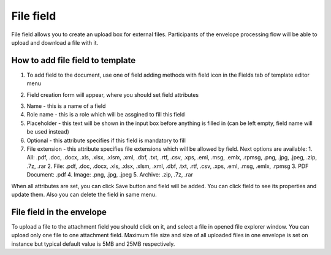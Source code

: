 ==========
File field
==========

File field allows you to create an upload box for external files. Participants of the envelope processing flow will be able to upload and download a file with it.

How to add file field to template
=================================

1. To add field to the document, use one of field adding methods with field icon in the Fields tab of template editor menu

.. image:: pic_file/fileIcon.png
   :width: 600
   :align: center

2. Field creation form will appear, where you should set field attributes

.. image:: pic_file/fileModal.png
   :width: 600
   :align: center

3. Name - this is a name of a field
4. Role name - this is a role which will be assgined to fill this field
5. Placeholder - this text will be shown in the input box before anything is filled in (can be left empty, field name will be used instead)
6. Optional - this attribute specifies if this field is mandatory to fill
7. File extension - this attribute specifies file extensions which will be allowed by field. Next options are available:
   1. All: .pdf, .doc, .docx, .xls, .xlsx, .xlsm, .xml, .dbf, .txt, .rtf, .csv, .xps, .eml, .msg, .emlx, .rpmsg, .png, .jpg, .jpeg, .zip, .7z, .rar
   2. File: .pdf, .doc, .docx, .xls, .xlsx, .xlsm, .xml, .dbf, .txt, .rtf, .csv, .xps, .eml, .msg, .emlx, .rpmsg 
   3. PDF Document: .pdf
   4. Image: .png, .jpg, .jpeg
   5. Archive: .zip, .7z, .rar

When all attributes are set, you can click Save button and field will be added. You can click field to see its properties and update them. Also you can delete the field in same menu.

.. image:: pic_file/fileProperties.png
   :width: 600
   :align: center

File field in the envelope
==========================

To upload a file to the attachment field you should click on it, and select a file in opened file explorer window. You can upload only one file to one attachment field. Maximum file size and size of all uploaded files in one envelope is set on instance but typical default value is 5MB and 25MB respectively.